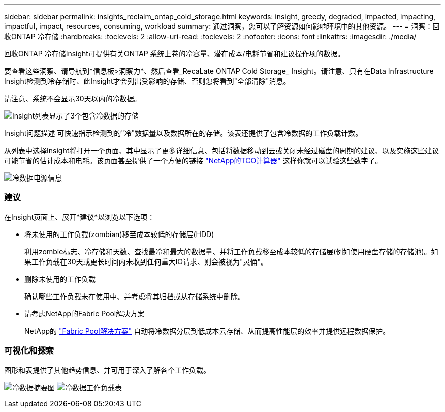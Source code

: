 ---
sidebar: sidebar 
permalink: insights_reclaim_ontap_cold_storage.html 
keywords: insight, greedy, degraded, impacted, impacting, impactful, impact, resources, consuming, workload 
summary: 通过洞察，您可以了解资源如何影响环境中的其他资源。 
---
= 洞察：回收ONTAP 冷存储
:hardbreaks:
:toclevels: 2
:allow-uri-read: 
:toclevels: 2
:nofooter: 
:icons: font
:linkattrs: 
:imagesdir: ./media/


[role="lead"]
回收ONTAP 冷存储Insight可提供有关ONTAP 系统上卷的冷容量、潜在成本/电耗节省和建议操作项的数据。

要查看这些洞察、请导航到*信息板>洞察力*、然后查看_RecaLate ONTAP Cold Storage_ Insight。请注意、只有在Data Infrastructure Insight检测到冷存储时、此Insight才会列出受影响的存储、否则您将看到"全部清除"消息。

请注意、系统不会显示30天以内的冷数据。

image:Cold_Data_Insight_List.png["Insight列表显示了3个包含冷数据的存储"]

Insight问题描述 可快速指示检测到的"冷"数据量以及数据所在的存储。该表还提供了包含冷数据的工作负载计数。

从列表中选择Insight将打开一个页面、其中显示了更多详细信息、包括将数据移动到云或关闭未经过磁盘的周期的建议、以及实施这些建议可能节省的估计成本和电耗。该页面甚至提供了一个方便的链接 link:https://bluexp.netapp.com/cloud-tiering-service-tco["NetApp的TCO计算器"] 这样你就可以试验这些数字了。

image:Cold_Data_Power_Info.png["冷数据电源信息"]



=== 建议

在Insight页面上、展开*建议*以浏览以下选项：

* 将未使用的工作负载(zombian)移至成本较低的存储层(HDD)
+
利用zombie标志、冷存储和天数、查找最冷和最大的数据量、并将工作负载移至成本较低的存储层(例如使用硬盘存储的存储池)。如果工作负载在30天或更长时间内未收到任何重大IO请求、则会被视为"灵俑"。

* 删除未使用的工作负载
+
确认哪些工作负载未在使用中、并考虑将其归档或从存储系统中删除。

* 请考虑NetApp的Fabric Pool解决方案
+
NetApp的 link:https://docs.netapp.com/us-en/cloud-manager-tiering/concept-cloud-tiering.html#features["Fabric Pool解决方案"] 自动将冷数据分层到低成本云存储、从而提高性能层的效率并提供远程数据保护。





=== 可视化和探索

图形和表提供了其他趋势信息、并可用于深入了解各个工作负载。

image:Cold_Data_Storage_Trend.png["冷数据摘要图"]
image:Cold_Data_Workload_Table.png["冷数据工作负载表"]
